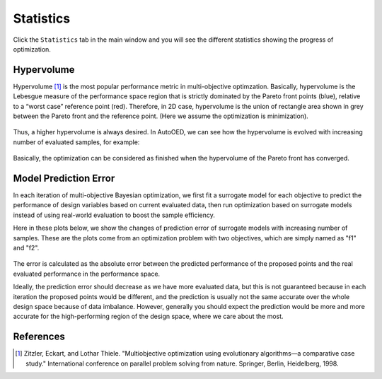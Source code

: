 ----------
Statistics
----------

Click the ``Statistics`` tab in the main window and you will see the different statistics showing the progress of optimization.


Hypervolume
-----------

Hypervolume [1]_ is the most popular performance metric in multi-objective optimzation.
Basically, hypervolume is the Lebesgue measure of the performance space region that is strictly dominated by the Pareto front points (blue), 
relative to a “worst case” reference point (red). Therefore, in 2D case, hypervolume is the union of rectangle area shown in grey between the Pareto front and the reference point.
(Here we assume the optimization is minimization).

.. figure:: ../../_static/manual-personal/statistics/hypervolume.png
   :width: 400 px

Thus, a higher hypervolume is always desired. In AutoOED, we can see how the hypervolume is evolved with increasing number of evaluated samples, for example:

.. figure:: ../../_static/manual-personal/statistics/hv_curve.png
   :width: 400 px

Basically, the optimization can be considered as finished when the hypervolume of the Pareto front has converged.


Model Prediction Error
----------------------

In each iteration of multi-objective Bayesian optimization, we first fit a surrogate model for each objective to predict the performance of design variables based on current evaluated data, 
then run optimization based on surrogate models instead of using real-world evaluation to boost the sample efficiency. 

Here in these plots below, we show the changes of prediction error of surrogate models with increasing number of samples.
These are the plots come from an optimization problem with two objectives, which are simply named as "f1" and "f2".

.. figure:: ../../_static/manual-personal/statistics/model_error_curve.png
   :width: 400 px

The error is calculated as the absolute error between the predicted performance of the proposed points and the real evaluated performance in the performance space.

Ideally, the prediction error should decrease as we have more evaluated data, but this is not guaranteed because in each iteration the proposed points would be different, 
and the prediction is usually not the same accurate over the whole design space because of data imbalance. 
However, generally you should expect the prediction would be more and more accurate for the high-performing region of the design space, where we care about the most.


References
----------

.. [1] Zitzler, Eckart, and Lothar Thiele. "Multiobjective optimization using evolutionary algorithms—a comparative case study." International conference on parallel problem solving from nature. Springer, Berlin, Heidelberg, 1998.